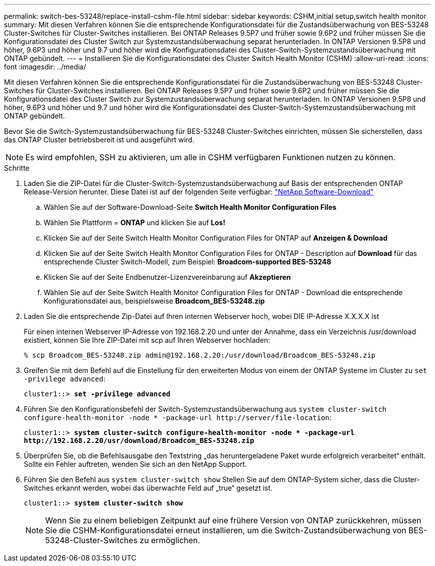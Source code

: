 ---
permalink: switch-bes-53248/replace-install-cshm-file.html 
sidebar: sidebar 
keywords: CSHM,initial setup,switch health monitor 
summary: Mit diesen Verfahren können Sie die entsprechende Konfigurationsdatei für die Zustandsüberwachung von BES-53248 Cluster-Switches für Cluster-Switches installieren. Bei ONTAP Releases 9.5P7 und früher sowie 9.6P2 und früher müssen Sie die Konfigurationsdatei des Cluster Switch zur Systemzustandsüberwachung separat herunterladen. In ONTAP Versionen 9.5P8 und höher, 9.6P3 und höher und 9.7 und höher wird die Konfigurationsdatei des Cluster-Switch-Systemzustandsüberwachung mit ONTAP gebündelt. 
---
= Installieren Sie die Konfigurationsdatei des Cluster Switch Health Monitor (CSHM)
:allow-uri-read: 
:icons: font
:imagesdir: ../media/


[role="lead"]
Mit diesen Verfahren können Sie die entsprechende Konfigurationsdatei für die Zustandsüberwachung von BES-53248 Cluster-Switches für Cluster-Switches installieren. Bei ONTAP Releases 9.5P7 und früher sowie 9.6P2 und früher müssen Sie die Konfigurationsdatei des Cluster Switch zur Systemzustandsüberwachung separat herunterladen. In ONTAP Versionen 9.5P8 und höher, 9.6P3 und höher und 9.7 und höher wird die Konfigurationsdatei des Cluster-Switch-Systemzustandsüberwachung mit ONTAP gebündelt.

Bevor Sie die Switch-Systemzustandsüberwachung für BES-53248 Cluster-Switches einrichten, müssen Sie sicherstellen, dass das ONTAP Cluster betriebsbereit ist und ausgeführt wird.


NOTE: Es wird empfohlen, SSH zu aktivieren, um alle in CSHM verfügbaren Funktionen nutzen zu können.

.Schritte
. Laden Sie die ZIP-Datei für die Cluster-Switch-Systemzustandsüberwachung auf Basis der entsprechenden ONTAP Release-Version herunter. Diese Datei ist auf der folgenden Seite verfügbar: https://mysupport.netapp.com/NOW/cgi-bin/software/["NetApp Software-Download"^]
+
.. Wählen Sie auf der Software-Download-Seite *Switch Health Monitor Configuration Files*
.. Wählen Sie Plattform = *ONTAP* und klicken Sie auf *Los!*
.. Klicken Sie auf der Seite Switch Health Monitor Configuration Files for ONTAP auf *Anzeigen & Download*
.. Klicken Sie auf der Seite Switch Health Monitor Configuration Files for ONTAP - Description auf *Download* für das entsprechende Cluster Switch-Modell, zum Beispiel: *Broadcom-supported BES-53248*
.. Klicken Sie auf der Seite Endbenutzer-Lizenzvereinbarung auf *Akzeptieren*
.. Wählen Sie auf der Seite Switch Health Monitor Configuration Files for ONTAP - Download die entsprechende Konfigurationsdatei aus, beispielsweise *Broadcom_BES-53248.zip*


. Laden Sie die entsprechende Zip-Datei auf Ihren internen Webserver hoch, wobei DIE IP-Adresse X.X.X.X ist
+
Für einen internen Webserver IP-Adresse von 192.168.2.20 und unter der Annahme, dass ein Verzeichnis /usr/download existiert, können Sie Ihre ZIP-Datei mit scp auf Ihren Webserver hochladen:

+
[listing]
----
% scp Broadcom_BES-53248.zip admin@192.168.2.20:/usr/download/Broadcom_BES-53248.zip
----
. Greifen Sie mit dem Befehl auf die Einstellung für den erweiterten Modus von einem der ONTAP Systeme im Cluster zu `set -privilege advanced`:
+
[listing, subs="+quotes"]
----
cluster1::> *set -privilege advanced*
----
. Führen Sie den Konfigurationsbefehl der Switch-Systemzustandsüberwachung aus `system cluster-switch configure-health-monitor -node * -package-url \http://server/file-location`:
+
[listing, subs="+quotes"]
----
cluster1::> *system cluster-switch configure-health-monitor -node * -package-url
http://192.168.2.20/usr/download/Broadcom_BES-53248.zip*
----
. Überprüfen Sie, ob die Befehlsausgabe den Textstring „das heruntergeladene Paket wurde erfolgreich verarbeitet“ enthält. Sollte ein Fehler auftreten, wenden Sie sich an den NetApp Support.
. Führen Sie den Befehl aus `system cluster-switch show` Stellen Sie auf dem ONTAP-System sicher, dass die Cluster-Switches erkannt werden, wobei das überwachte Feld auf „true“ gesetzt ist.
+
[listing, subs="+quotes"]
----
cluster1::> *system cluster-switch show*
----
+

NOTE: Wenn Sie zu einem beliebigen Zeitpunkt auf eine frühere Version von ONTAP zurückkehren, müssen Sie die CSHM-Konfigurationsdatei erneut installieren, um die Switch-Zustandsüberwachung von BES-53248-Cluster-Switches zu ermöglichen.


